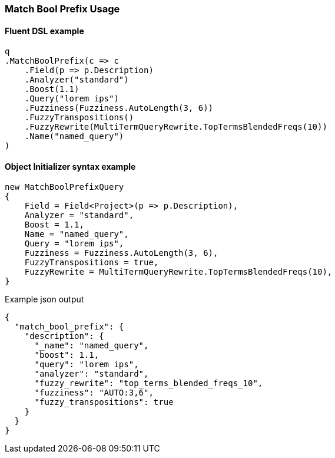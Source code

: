 :ref_current: https://www.elastic.co/guide/en/elasticsearch/reference/7.14

:github: https://github.com/elastic/elasticsearch-net

:nuget: https://www.nuget.org/packages

////
IMPORTANT NOTE
==============
This file has been generated from https://github.com/elastic/elasticsearch-net/tree/7.x/src/Tests/Tests/QueryDsl/FullText/MatchBoolPrefix/MatchBoolPrefixUsageTests.cs. 
If you wish to submit a PR for any spelling mistakes, typos or grammatical errors for this file,
please modify the original csharp file found at the link and submit the PR with that change. Thanks!
////

[[match-bool-prefix-usage]]
=== Match Bool Prefix Usage

==== Fluent DSL example

[source,csharp]
----
q
.MatchBoolPrefix(c => c
    .Field(p => p.Description)
    .Analyzer("standard")
    .Boost(1.1)
    .Query("lorem ips")
    .Fuzziness(Fuzziness.AutoLength(3, 6))
    .FuzzyTranspositions()
    .FuzzyRewrite(MultiTermQueryRewrite.TopTermsBlendedFreqs(10))
    .Name("named_query")
)
----

==== Object Initializer syntax example

[source,csharp]
----
new MatchBoolPrefixQuery
{
    Field = Field<Project>(p => p.Description),
    Analyzer = "standard",
    Boost = 1.1,
    Name = "named_query",
    Query = "lorem ips",
    Fuzziness = Fuzziness.AutoLength(3, 6),
    FuzzyTranspositions = true,
    FuzzyRewrite = MultiTermQueryRewrite.TopTermsBlendedFreqs(10),
}
----

[source,javascript]
.Example json output
----
{
  "match_bool_prefix": {
    "description": {
      "_name": "named_query",
      "boost": 1.1,
      "query": "lorem ips",
      "analyzer": "standard",
      "fuzzy_rewrite": "top_terms_blended_freqs_10",
      "fuzziness": "AUTO:3,6",
      "fuzzy_transpositions": true
    }
  }
}
----

